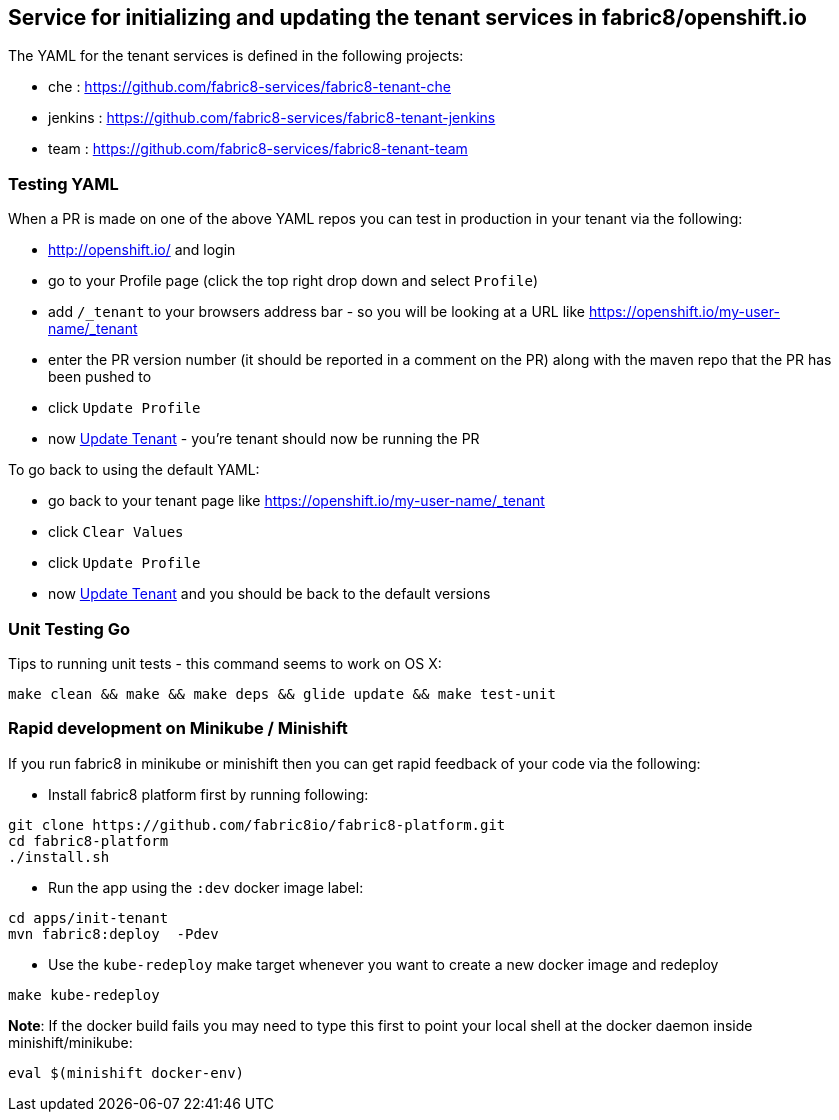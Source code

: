## Service for initializing and updating the tenant services in fabric8/openshift.io

The YAML for the tenant services is defined in the following projects:

* che : https://github.com/fabric8-services/fabric8-tenant-che
* jenkins : https://github.com/fabric8-services/fabric8-tenant-jenkins
* team : https://github.com/fabric8-services/fabric8-tenant-team

### Testing YAML

When a PR is made on one of the above YAML repos you can test in production in your tenant via the following:

* http://openshift.io/ and login
* go to your Profile page (click the top right drop down and select `Profile`)
* add `/_tenant` to your browsers address bar - so you will be looking at a URL like https://openshift.io/my-user-name/_tenant
* enter the PR version number (it should be reported in a comment on the PR) along with the maven repo that the PR has been pushed to
* click `Update Profile`
* now https://github.com/openshiftio/openshift.io/wiki/FAQ#how-do-i-update-my-tenant-[Update Tenant] - you're tenant should now be running the PR

To go back to using the default YAML:

* go back to your tenant page like https://openshift.io/my-user-name/_tenant
* click `Clear Values`
* click `Update Profile`
* now https://github.com/openshiftio/openshift.io/wiki/FAQ#how-do-i-update-my-tenant-[Update Tenant] and you should be back to the default versions

### Unit Testing Go

Tips to running unit tests - this command seems to work on OS X:

```
make clean && make && make deps && glide update && make test-unit
```


### Rapid development on Minikube / Minishift

If you run fabric8 in minikube or minishift then you can get rapid feedback of your code via the following:

  * Install fabric8 platform first by running following:

```
git clone https://github.com/fabric8io/fabric8-platform.git
cd fabric8-platform
./install.sh
```

  * Run the app using the `:dev` docker image label:

```
cd apps/init-tenant
mvn fabric8:deploy  -Pdev
```

  * Use the `kube-redeploy` make target whenever you want to create a new docker image and redeploy

```
make kube-redeploy
```

**Note**: If the docker build fails you may need to type this first to point your local shell at the docker daemon inside minishift/minikube:

```
eval $(minishift docker-env)
```
